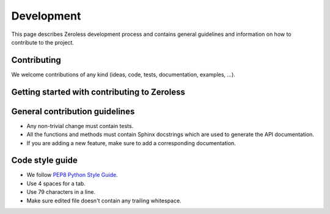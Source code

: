 .. _development:

Development
===========

This page describes Zeroless development process and contains general
guidelines and information on how to contribute to the project.

Contributing
------------

We welcome contributions of any kind (ideas, code, tests, documentation,
examples, ...).

Getting started with contributing to Zeroless
---------------------------------------------

General contribution guidelines
-------------------------------

* Any non-trivial change must contain tests.
* All the functions and methods must contain Sphinx docstrings which are
  used to generate the API documentation.
* If you are adding a new feature, make sure to add a corresponding
  documentation.

Code style guide
----------------

* We follow `PEP8 Python Style Guide`_.
* Use 4 spaces for a tab.
* Use 79 characters in a line.
* Make sure edited file doesn't contain any trailing whitespace.

.. _`PEP8 Python Style Guide`: http://www.python.org/dev/peps/pep-0008/

